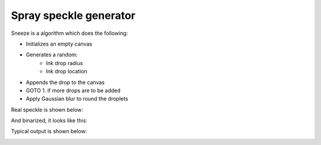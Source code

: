 ############
Spray speckle generator
############

Sneeze is a algorithm which does the following:

* Initializes an empty canvas
* Generates a random:
   * Ink drop radius
   * Ink drop location
* Appends the drop to the canvas
* GOTO 1. if more drops are to be added
* Apply Gaussian blur to round the droplets

Real speckle is shown below:

.. image:: ./figures/real_speckle.png

And binarized, it looks like this:

.. image:: ./figures/real_speckle_binary.png

Typical output is shown below:

.. image:: ./figures/Speckle.png








